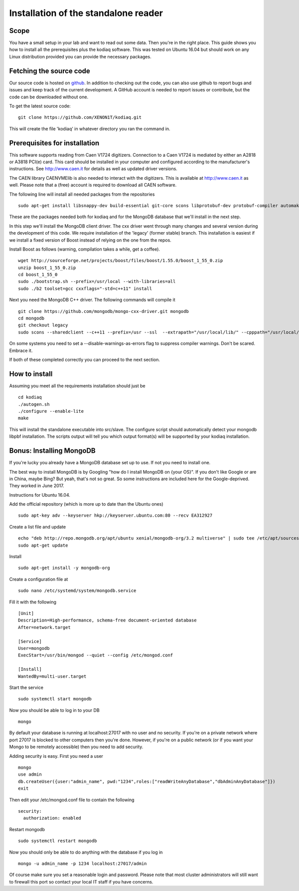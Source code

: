 ==============================
Installation of the standalone reader
==============================

Scope
-------------------------

You have a small setup in your lab and want to read out some data. Then you're 
in the right place. This guide shows you how to install all the prerequisites plus
the kodiaq software. This was tested on Ubuntu 16.04 but should work on any Linux
distribution provided you can provide the necessary packages.

Fetching the source code
-------------------------

Our source code is hosted on `github
<https://github.com/XENON1T/kodiaq>`_. In addition to checking out the
code, you can also use github
to report bugs and issues and keep track of the current development.
A GitHub account is needed to report issues or contribute, but the code can
be downloaded without one.

To get the latest source code::

    git clone https://github.com/XENON1T/kodiaq.git

This will create the file 'kodiaq' in whatever directory you ran the command in. 

Prerequisites for installation
-------------------------------

This software supports reading from Caen V1724 digitizers. Connection to
a Caen V1724 is mediated by either an A2818 or A3818 PCI(e) card. This card 
should be installed in your computer and configured according to the manufacturer's
instructions. See http://www.caen.it for details as well as updated driver versions.

The CAEN library CAENVMElib is also needed to interact with the digitizers. This is
available at http://www.caen.it as well. Please note that a (free) account is required
to download all CAEN software.

The following line will install all needed packages from the repositories ::

  sudo apt-get install libsnappy-dev build-essential git-core scons libprotobuf-dev protobuf-compiler automake scons git libtool libncurses5-dev unzip libssl-dev libicu-dev emacs htop screen libsasl2-dev
  
These are the packages needed both for kodiaq and for the MongoDB database that we'll install
in the next step.

In this step we'll install the MongoDB client driver. The cxx driver went through many changes
and several version during the development of this code. We require installation of the 
'legacy' (former stable) branch. This installation is easiest if we install a fixed version
of Boost instead of relying on the one from the repos. 

Install Boost as follows (warning, compilation takes a while, get a coffee). ::

  wget http://sourceforge.net/projects/boost/files/boost/1.55.0/boost_1_55_0.zip
  unzip boost_1_55_0.zip
  cd boost_1_55_0
  sudo ./bootstrap.sh --prefix=/usr/local --with-libraries=all
  sudo ./b2 toolset=gcc cxxflags="-std=c++11" install

Next you need the MongoDB C++ driver. The following commands will compile it ::

  git clone https://github.com/mongodb/mongo-cxx-driver.git mongodb
  cd mongodb
  git checkout legacy
  sudo scons --sharedclient --c++11 --prefix=/usr --ssl  --extrapath="/usr/local/lib/" --cpppath="/usr/local/include/" --libpath="/usr/local/lib" --use-sasl-client install

On some systems you need to set a --disable-warnings-as-errors flag to suppress 
compiler warnings. Don't be scared. Embrace it.

If both of these completed correctly you can proceed to the next section. 

How to install
--------------

Assuming you meet all the requirements installation should just be ::
  
  cd kodiaq
  ./autogen.sh
  ./configure --enable-lite
  make

This will install the standalone executable into src/slave. The configure script should
automatically detect your mongodb libpbf installation. The scripts output will 
tell you which output format(s) will be supported by your kodiaq installation.

Bonus: Installing MongoDB
-------------------------

If you're lucky you already have a MongoDB database set up to use. If not you need
to install one.

The best way to install MongoDB is by Googling "how do I install MongoDB on {your OS}".
If you don't like Google or are in China, maybe Bing? But yeah, that's not so great. So 
some instructions are included here for the Google-deprived. They worked in June 2017.

Instructions for Ubuntu 16.04.

Add the official repository (which is more up to date than the Ubuntu ones) ::

  sudo apt-key adv --keyserver hkp://keyserver.ubuntu.com:80 --recv EA312927

Create a list file and update ::

  echo "deb http://repo.mongodb.org/apt/ubuntu xenial/mongodb-org/3.2 multiverse" | sudo tee /etc/apt/sources.list.d/mongodb-org-3.2.list
  sudo apt-get update

Install ::

  sudo apt-get install -y mongodb-org

Create a configuration file at ::

  sudo nano /etc/systemd/system/mongodb.service

Fill it with the following ::

  [Unit]
  Description=High-performance, schema-free document-oriented database
  After=network.target
  
  [Service]
  User=mongodb
  ExecStart=/usr/bin/mongod --quiet --config /etc/mongod.conf
  
  [Install]
  WantedBy=multi-user.target

Start the service ::

  sudo systemctl start mongodb

Now you should be able to log in to your DB ::

  mongo

By default your database is running at localhost:27017 with no user and no security.
If you're on a private network where port 27017 is blocked to other computers then
you're done. However, if you're on a public network (or if you want your Mongo
to be remotely accessible) then you need to add security. 

Adding security is easy. First you need a user ::

  mongo
  use admin
  db.createUser({user:"admin_name", pwd:"1234",roles:["readWriteAnyDatabase","dbAdminAnyDatabase"]})
  exit

Then edit your /etc/mongod.conf file to contain the following ::

  security:
    authorization: enabled

Restart mongodb ::

  sudo systemctl restart mongodb

Now you should only be able to do anything with the database if you log in ::

  mongo -u admin_name -p 1234 localhost:27017/admin

Of course make sure you set a reasonable login and password. Please note that most
cluster administrators will still want to firewall this port so contact your local
IT staff if you have concerns.
